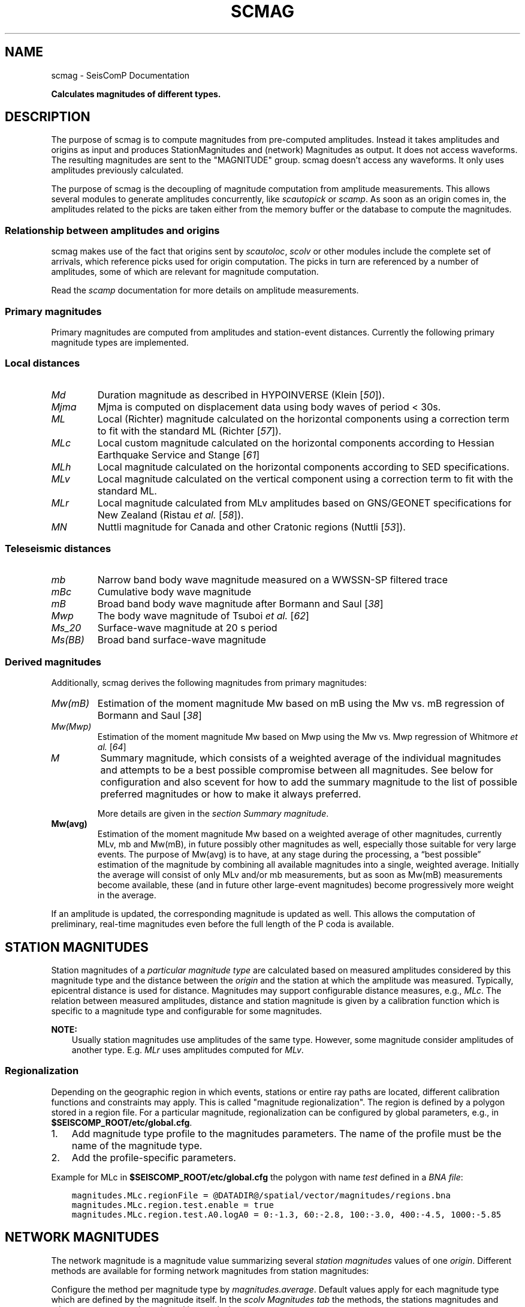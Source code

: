 .\" Man page generated from reStructuredText.
.
.
.nr rst2man-indent-level 0
.
.de1 rstReportMargin
\\$1 \\n[an-margin]
level \\n[rst2man-indent-level]
level margin: \\n[rst2man-indent\\n[rst2man-indent-level]]
-
\\n[rst2man-indent0]
\\n[rst2man-indent1]
\\n[rst2man-indent2]
..
.de1 INDENT
.\" .rstReportMargin pre:
. RS \\$1
. nr rst2man-indent\\n[rst2man-indent-level] \\n[an-margin]
. nr rst2man-indent-level +1
.\" .rstReportMargin post:
..
.de UNINDENT
. RE
.\" indent \\n[an-margin]
.\" old: \\n[rst2man-indent\\n[rst2man-indent-level]]
.nr rst2man-indent-level -1
.\" new: \\n[rst2man-indent\\n[rst2man-indent-level]]
.in \\n[rst2man-indent\\n[rst2man-indent-level]]u
..
.TH "SCMAG" "1" "Jan 18, 2024" "6.1.2" "SeisComP"
.SH NAME
scmag \- SeisComP Documentation
.sp
\fBCalculates magnitudes of different types.\fP
.SH DESCRIPTION
.sp
The purpose of scmag is to compute magnitudes from pre\-computed amplitudes.
Instead it takes amplitudes and origins as input and produces StationMagnitudes
and (network) Magnitudes as output. It does not access waveforms.
The resulting magnitudes are sent to the \(dqMAGNITUDE\(dq group. scmag doesn’t access
any waveforms. It only uses amplitudes previously calculated.
.sp
The purpose of scmag is the decoupling of magnitude computation from amplitude
measurements. This allows several modules to generate amplitudes concurrently,
like \fI\%scautopick\fP or \fI\%scamp\fP\&. As soon as an origin comes in, the amplitudes related
to the picks are taken either from the memory buffer or the database to compute
the magnitudes.
.SS Relationship between amplitudes and origins
.sp
scmag makes use of the fact that origins sent by \fI\%scautoloc\fP, \fI\%scolv\fP
or other modules include
the complete set of arrivals, which reference picks used for origin computation.
The picks in turn are referenced by a number of amplitudes, some of which are
relevant for magnitude computation.
.sp
Read the \fI\%scamp\fP documentation for more details on amplitude measurements.
.SS Primary magnitudes
.sp
Primary magnitudes are computed from amplitudes and station\-event distances.
Currently the following primary magnitude types are implemented.
.SS Local distances
.INDENT 0.0
.TP
.B \fI\%Md\fP
Duration magnitude as described in HYPOINVERSE (Klein [\fI\%50\fP]).
.TP
.B \fI\%Mjma\fP
Mjma is computed on displacement data using body waves of period < 30s.
.TP
.B \fI\%ML\fP
Local (Richter) magnitude calculated on the horizontal components using a
correction term to fit with the standard ML (Richter [\fI\%57\fP]).
.TP
.B \fI\%MLc\fP
Local custom magnitude calculated on the horizontal components according to
Hessian Earthquake Service and Stange [\fI\%61\fP]
.TP
.B \fI\%MLh\fP
Local magnitude calculated on the horizontal components according to SED
specifications.
.TP
.B \fI\%MLv\fP
Local magnitude calculated on the vertical component using a correction term
to fit with the standard ML.
.TP
.B \fI\%MLr\fP
Local magnitude calculated from MLv amplitudes based on GNS/GEONET specifications
for New Zealand (Ristau \fIet al.\fP [\fI\%58\fP]).
.TP
.B \fI\%MN\fP
Nuttli magnitude for Canada and other Cratonic regions (Nuttli [\fI\%53\fP]).
.UNINDENT
.SS Teleseismic distances
.INDENT 0.0
.TP
.B \fI\%mb\fP
Narrow band body wave magnitude measured on a WWSSN\-SP filtered trace
.TP
.B \fI\%mBc\fP
Cumulative body wave magnitude
.TP
.B \fI\%mB\fP
Broad band body wave magnitude after Bormann and Saul [\fI\%38\fP]
.TP
.B \fI\%Mwp\fP
The body wave magnitude of Tsuboi \fIet al.\fP [\fI\%62\fP]
.TP
.B \fI\%Ms_20\fP
Surface\-wave magnitude at 20 s period
.TP
.B \fI\%Ms(BB)\fP
Broad band surface\-wave magnitude
.UNINDENT
.SS Derived magnitudes
.sp
Additionally, scmag derives the following magnitudes from primary magnitudes:
.INDENT 0.0
.TP
.B \fI\%Mw(mB)\fP
Estimation of the moment magnitude Mw based on mB using the Mw vs. mB
regression of Bormann and Saul [\fI\%38\fP]
.TP
.B \fI\%Mw(Mwp)\fP
Estimation of the moment magnitude Mw based on Mwp using the Mw vs. Mwp
regression of Whitmore \fIet al.\fP [\fI\%64\fP]
.TP
.B \fI\%M\fP
Summary magnitude, which consists of a weighted average of the individual
magnitudes and attempts to be a best possible compromise between all magnitudes.
See below for configuration and also scevent for how to add the summary magnitude
to the list of possible preferred magnitudes or how to make it always preferred.
.sp
More details are given in the \fI\%section Summary magnitude\fP\&.
.TP
.B Mw(avg)
Estimation of the moment magnitude Mw based on a weighted average of other
magnitudes, currently MLv, mb and Mw(mB), in future possibly other magnitudes as
well, especially those suitable for very large events. The purpose of Mw(avg) is
to have, at any stage during the processing, a “best possible” estimation of the
magnitude by combining all available magnitudes into a single, weighted average.
Initially the average will consist of only MLv and/or mb measurements, but as soon
as Mw(mB) measurements become available, these (and in future other large\-event
magnitudes) become progressively more weight in the average.
.UNINDENT
.sp
If an amplitude is updated, the corresponding magnitude is updated as well.
This allows the computation of preliminary, real\-time magnitudes even before
the full length of the P coda is available.
.SH STATION MAGNITUDES
.sp
Station magnitudes of a \fI\%particular magnitude type\fP are
calculated based on measured amplitudes considered by this magnitude type and
the distance between the \fI\%origin\fP and the station at which the amplitude
was measured. Typically, epicentral distance is used for distance. Magnitudes
may support configurable distance measures, e.g.,
\fI\%MLc\fP\&. The relation between measured
amplitudes, distance and station magnitude is given by a calibration function
which is specific to a magnitude type and configurable for some magnitudes.
.sp
\fBNOTE:\fP
.INDENT 0.0
.INDENT 3.5
Usually station magnitudes use amplitudes of the same type. However, some magnitude
consider amplitudes of another type. E.g. \fI\%MLr\fP
uses amplitudes computed for \fI\%MLv\fP\&.
.UNINDENT
.UNINDENT
.SS Regionalization
.sp
Depending on the geographic region in which events, stations or entire ray paths
are located, different calibration functions and constraints may apply. This is
called \(dqmagnitude regionalization\(dq. The region is defined by a polygon stored in
a region file. For a particular magnitude, regionalization can be configured by
global parameters, e.g., in \fB$SEISCOMP_ROOT/etc/global.cfg\fP\&.
.INDENT 0.0
.IP 1. 3
Add magnitude type profile to the magnitudes parameters. The name of the
profile must be the name of the magnitude type.
.IP 2. 3
Add the profile\-specific parameters.
.UNINDENT
.sp
Example for MLc in \fB$SEISCOMP_ROOT/etc/global.cfg\fP the polygon with name
\fItest\fP defined in a \fI\%BNA file\fP:
.INDENT 0.0
.INDENT 3.5
.sp
.nf
.ft C
magnitudes.MLc.regionFile = @DATADIR@/spatial/vector/magnitudes/regions.bna
magnitudes.MLc.region.test.enable = true
magnitudes.MLc.region.test.A0.logA0 = 0:\-1.3, 60:\-2.8, 100:\-3.0, 400:\-4.5, 1000:\-5.85
.ft P
.fi
.UNINDENT
.UNINDENT
.SH NETWORK MAGNITUDES
.sp
The network magnitude is a magnitude value summarizing several
\fI\%station magnitudes\fP values of one \fI\%origin\fP\&.
Different methods are available for forming network magnitudes from station
magnitudes:
.TS
center;
|l|l|.
_
T{
Method
T}	T{
Description
T}
_
T{
mean
T}	T{
The usual mean value.
T}
_
T{
trimmed mean value
T}	T{
To stabilize the network magnitudes the smallest and the largest 12.5% of the \fI\%station magnitude\fP values are removed before computing the mean.
T}
_
T{
median
T}	T{
The usual median value.
T}
_
T{
median trimmed mean
T}	T{
Removing all station magnitudes with a distance greater than 0.5 (default) from the median of all station magnitudes and computing the mean of all remaining station magnitudes.
T}
_
.TE
.sp
Configure the method per magnitude type by \fI\%magnitudes.average\fP\&.
Default values apply for each magnitude type which are defined by the magnitude
itself.
In the \fI\%scolv Magnitudes tab\fP the methods, the
stations magnitudes and other parameters can be selected interactively.
.SH SUMMARY MAGNITUDE
.sp
scmag can compute a summary magnitude as a weighted sum from all available
\fI\%network magnitudes\fP\&.
This magnitude is typically called \fBM\fP as configured in
\fI\%summaryMagnitude.type\fP\&.
.sp
It is computed as a weighted average over the available magnitudes:
.sp
.ce
M &= \efrac{\esum w_{i} * M_{i}}{\esum w_i} \e\e
w_{i} &= a_i * stationCount(M_{i}) + b_i
.ce 0
.sp
The coefficients a and b can be configured per magnitude type by
\fI\%summaryMagnitude.coefficients.a\fP
and \fI\%summaryMagnitude.coefficients.b\fP, respectively.
Furthermore each magnitude type can be specifically added to or excluded from the
summary magnitude calculation
as defined in \fI\%summaryMagnitude.whitelist\fP or
\fI\%summaryMagnitude.blacklist\fP, respectively.
.sp
\fBNOTE:\fP
.INDENT 0.0
.INDENT 3.5
While the magnitudes are computed by scmag the decision about the preferred
magnitude of an \fI\%event\fP is made by \fI\%scevent\fP\&.
.UNINDENT
.UNINDENT
.SH PREFERRED MAGNITUDE
.sp
The preferred magnitude of an \fI\%event\fP is set automatically by \fI\%scevent\fP
or interactively in \fI\%scolv\fP\&. It can be any network magnitude or the summary
magnitude.
.SH MODULE CONFIGURATION
.nf
\fBetc/defaults/global.cfg\fP
\fBetc/defaults/scmag.cfg\fP
\fBetc/global.cfg\fP
\fBetc/scmag.cfg\fP
\fB~/.seiscomp/global.cfg\fP
\fB~/.seiscomp/scmag.cfg\fP
.fi
.sp
.sp
scmag inherits \fI\%global options\fP\&.
.INDENT 0.0
.TP
.B magnitudes
Default: \fBMLv, mb, mB, Mwp\fP
.sp
Type: \fIlist:string\fP
.sp
The magnitude types to be calculated. Station magnitudes are
computed from their amplitudes, network magnitudes from their
station magnitudes.
.UNINDENT
.INDENT 0.0
.TP
.B minimumArrivalWeight
Default: \fB0.5\fP
.sp
Type: \fIdouble\fP
.sp
The minimum weight of an arrival for an associated amplitude
to be used for calculating a magnitude.
.UNINDENT
.sp
\fBNOTE:\fP
.INDENT 0.0
.INDENT 3.5
\fBmagnitudes.*\fP
\fIGeneral parameters for computing magnitudes. Others are configured\fP
\fIby global binding parameters for specific magnitude types.\fP
.UNINDENT
.UNINDENT
.INDENT 0.0
.TP
.B magnitudes.average
Default: \fBdefault\fP
.sp
Type: \fIlist:string\fP
.sp
The methods for computing the network magnitude
from station magnitudes. Exactly one method per
magnitude can be configured.
To define the averaging method per magnitude type append
the type after colon, e.g.:
\(dqmagnitudes.average = default, MLv:median\(dq
.sp
default: Compute the mean if less than 4 contributed
station magnitudes exist. Otherwise apply a trimmed mean
of 25%.
.sp
Options are \(dqdefault\(dq, \(dqmean\(dq,
\(dqmedian\(dq, \(dqtrimmedMean\(dq and
\(dqmedianTrimmedMean\(dq.
.UNINDENT
.INDENT 0.0
.TP
.B connection.sendInterval
Default: \fB1\fP
.sp
Type: \fIint\fP
.sp
Unit: \fIs\fP
.sp
Interval between 2 sending processes. The interval controls
how often information is updated.
.UNINDENT
.sp
\fBNOTE:\fP
.INDENT 0.0
.INDENT 3.5
\fBsummaryMagnitude.*\fP
\fIThe summary magnitude is the weighted average from all\fP
\fIdefined network magnitude types: Single network magnitude values\fP
\fIare multiplied with their magnitude\-type specific weight and\fP
\fIsummed up. The resulting sum is divided by the sum of all weights.\fP
.UNINDENT
.UNINDENT
.INDENT 0.0
.TP
.B summaryMagnitude.enabled
Default: \fBtrue\fP
.sp
Type: \fIboolean\fP
.sp
Enables summary magnitude calculation.
.UNINDENT
.INDENT 0.0
.TP
.B summaryMagnitude.type
Default: \fBM\fP
.sp
Type: \fIstring\fP
.sp
Define the type/name of the summary magnitude.
.UNINDENT
.INDENT 0.0
.TP
.B summaryMagnitude.minStationCount
Default: \fB4\fP
.sp
Type: \fIint\fP
.sp
This is the minimum station magnitude required for any
magnitude to contribute to the summary magnitude at all. If
this is set to 4, then no magnitude with less than 4 station
magnitudes is taken into consideration even if this results
in no summary magnitude at all. For this reason, the default
here is 1 but in a purely automatic  system it should be
higher, at least 4 is recommended.
.UNINDENT
.INDENT 0.0
.TP
.B summaryMagnitude.blacklist
Type: \fIlist:string\fP
.sp
Define the magnitude types to be excluded from the summary
magnitude calculation.
.UNINDENT
.INDENT 0.0
.TP
.B summaryMagnitude.whitelist
Type: \fIlist:string\fP
.sp
Define the magnitude types to be included in the summary
magnitude calculation.
.UNINDENT
.sp
\fBNOTE:\fP
.INDENT 0.0
.INDENT 3.5
\fBsummaryMagnitude.coefficients.*\fP
\fIThe coefficients defining the weight of network magnitudes\fP
\fIfor calculating the summary magnitude.\fP
\fIWeight = a * magnitudeStationCount + b.\fP
.UNINDENT
.UNINDENT
.INDENT 0.0
.TP
.B summaryMagnitude.coefficients.a
Default: \fB0, Mw(mB):0.4, Mw(Mwp):0.4\fP
.sp
Type: \fIlist:string\fP
.sp
Define the coefficients a. To define the value per magnitude
type append the type after colon. A value without a
type defines the default value.
.UNINDENT
.INDENT 0.0
.TP
.B summaryMagnitude.coefficients.b
Default: \fB1, MLv:2, Mw(mB):\-1, Mw(Mwp):\-1\fP
.sp
Type: \fIlist:string\fP
.sp
Define the coefficients b. To define the value per magnitude
type append the type after colon. A value without a
type defines the default value.
.UNINDENT
.SH COMMAND-LINE OPTIONS
.SS Generic
.INDENT 0.0
.TP
.B \-h, \-\-help
Show help message.
.UNINDENT
.INDENT 0.0
.TP
.B \-V, \-\-version
Show version information.
.UNINDENT
.INDENT 0.0
.TP
.B \-\-config\-file arg
Use alternative configuration file. When this option is
used the loading of all stages is disabled. Only the
given configuration file is parsed and used. To use
another name for the configuration create a symbolic
link of the application or copy it. Example:
scautopick \-> scautopick2.
.UNINDENT
.INDENT 0.0
.TP
.B \-\-plugins arg
Load given plugins.
.UNINDENT
.INDENT 0.0
.TP
.B \-D, \-\-daemon
Run as daemon. This means the application will fork itself
and doesn\(aqt need to be started with &.
.UNINDENT
.INDENT 0.0
.TP
.B \-\-auto\-shutdown arg
Enable/disable self\-shutdown because a master module shutdown.
This only works when messaging is enabled and the master
module sends a shutdown message (enabled with \-\-start\-stop\-msg
for the master module).
.UNINDENT
.INDENT 0.0
.TP
.B \-\-shutdown\-master\-module arg
Set the name of the master\-module used for auto\-shutdown.
This is the application name of the module actually
started. If symlinks are used, then it is the name of
the symlinked application.
.UNINDENT
.INDENT 0.0
.TP
.B \-\-shutdown\-master\-username arg
Set the name of the master\-username of the messaging
used for auto\-shutdown. If \(dqshutdown\-master\-module\(dq is
given as well, this parameter is ignored.
.UNINDENT
.INDENT 0.0
.TP
.B \-x, \-\-expiry time
Time span in hours after which objects expire.
.UNINDENT
.SS Verbosity
.INDENT 0.0
.TP
.B \-\-verbosity arg
Verbosity level [0..4]. 0:quiet, 1:error, 2:warning, 3:info,
4:debug.
.UNINDENT
.INDENT 0.0
.TP
.B \-v, \-\-v
Increase verbosity level (may be repeated, eg. \-vv).
.UNINDENT
.INDENT 0.0
.TP
.B \-q, \-\-quiet
Quiet mode: no logging output.
.UNINDENT
.INDENT 0.0
.TP
.B \-\-component arg
Limit the logging to a certain component. This option can
be given more than once.
.UNINDENT
.INDENT 0.0
.TP
.B \-s, \-\-syslog
Use syslog logging backend. The output usually goes to
/var/lib/messages.
.UNINDENT
.INDENT 0.0
.TP
.B \-l, \-\-lockfile arg
Path to lock file.
.UNINDENT
.INDENT 0.0
.TP
.B \-\-console arg
Send log output to stdout.
.UNINDENT
.INDENT 0.0
.TP
.B \-\-debug
Execute in debug mode.
Equivalent to \-\-verbosity=4 \-\-console=1 .
.UNINDENT
.INDENT 0.0
.TP
.B \-\-log\-file arg
Use alternative log file.
.UNINDENT
.SS Messaging
.INDENT 0.0
.TP
.B \-u, \-\-user arg
Overrides configuration parameter \fI\%connection.username\fP\&.
.UNINDENT
.INDENT 0.0
.TP
.B \-H, \-\-host arg
Overrides configuration parameter \fI\%connection.server\fP\&.
.UNINDENT
.INDENT 0.0
.TP
.B \-t, \-\-timeout arg
Overrides configuration parameter \fI\%connection.timeout\fP\&.
.UNINDENT
.INDENT 0.0
.TP
.B \-g, \-\-primary\-group arg
Overrides configuration parameter \fI\%connection.primaryGroup\fP\&.
.UNINDENT
.INDENT 0.0
.TP
.B \-S, \-\-subscribe\-group arg
A group to subscribe to.
This option can be given more than once.
.UNINDENT
.INDENT 0.0
.TP
.B \-\-content\-type arg
Overrides configuration parameter \fI\%connection.contentType\fP\&.
.UNINDENT
.INDENT 0.0
.TP
.B \-\-start\-stop\-msg arg
Set sending of a start and a stop message.
.UNINDENT
.SS Database
.INDENT 0.0
.TP
.B \-\-db\-driver\-list
List all supported database drivers.
.UNINDENT
.INDENT 0.0
.TP
.B \-d, \-\-database arg
The database connection string, format:
\fI\%service://user:pwd@host/database\fP\&.
\(dqservice\(dq is the name of the database driver which
can be queried with \(dq\-\-db\-driver\-list\(dq.
.UNINDENT
.INDENT 0.0
.TP
.B \-\-config\-module arg
The config module to use.
.UNINDENT
.INDENT 0.0
.TP
.B \-\-inventory\-db arg
Load the inventory from the given database or file, format:
[\fI\%service://]location\fP .
.UNINDENT
.INDENT 0.0
.TP
.B \-\-db\-disable
Do not use the database at all
.UNINDENT
.SS Input
.INDENT 0.0
.TP
.B \-\-ep file
Defines an event parameters XML file to be read and processed. This
implies offline mode and only processes all origins contained
in that file. It computes station magnitudes for all picks associated
with an origin where amplitudes are available and the corresponding
network magnitudes. Station and network magnitudes having the
evaluation status set are ignored. Use the \-\-force to include those
magnitudes. It outputs an XML text adding the station\-
and network magnitudes to the input XML file.
.UNINDENT
.INDENT 0.0
.TP
.B \-\-reprocess
Reprocess also station and network magnitudes with an evaluation
status set but do not change original weights. New
contributions are added with weight 0.
.UNINDENT
.SS Reprocess
.INDENT 0.0
.TP
.B \-\-static
With that flag all existing station magnitudes are recomputed
based on their associated amplitudes. If an amplitude cannot
be accessed, no station magnitude is updated.
Network magnitudes are recomputed based on their station
magnitude contributions. No new objects will
be created in this mode, it only updates values and weights.
The method to accumulate the station magnitudes to form the network
magnitude will be read from the existing object and replicated.
If it cannot be interpreted then the configured default for this
magnitude type will be used instead. Weights of station magnitudes
will be changed according to the accumulation method of the
network magnitude.
.UNINDENT
.INDENT 0.0
.TP
.B \-\-keep\-weights
Keep the original weights in combination with \-\-static.
.UNINDENT
.SH AUTHOR
gempa GmbH, GFZ Potsdam
.SH COPYRIGHT
gempa GmbH, GFZ Potsdam
.\" Generated by docutils manpage writer.
.
